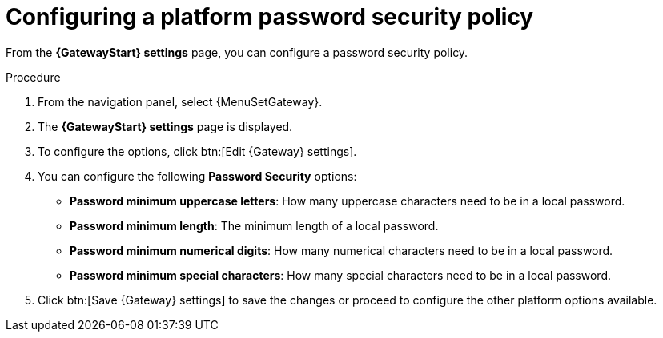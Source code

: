 :_mod-docs-content-type: PROCEDURE

[id="proc-settings-gw-password-security"]

= Configuring a platform password security policy

[role="_abstract"]

From the *{GatewayStart} settings* page, you can configure a password security policy.

.Procedure
. From the navigation panel, select {MenuSetGateway}.
. The *{GatewayStart} settings* page is displayed. 
. To configure the options, click btn:[Edit {Gateway} settings].
. You can configure the following *Password Security* options:
+
* *Password minimum uppercase letters*: How many uppercase characters need to be in a local password.
* *Password minimum length*: The minimum length of a local password.
* *Password minimum numerical digits*: How many numerical characters need to be in a local password.
* *Password minimum special characters*: How many special characters need to be in a local password.
+
. Click btn:[Save {Gateway} settings] to save the changes or proceed to configure the other platform options available.

